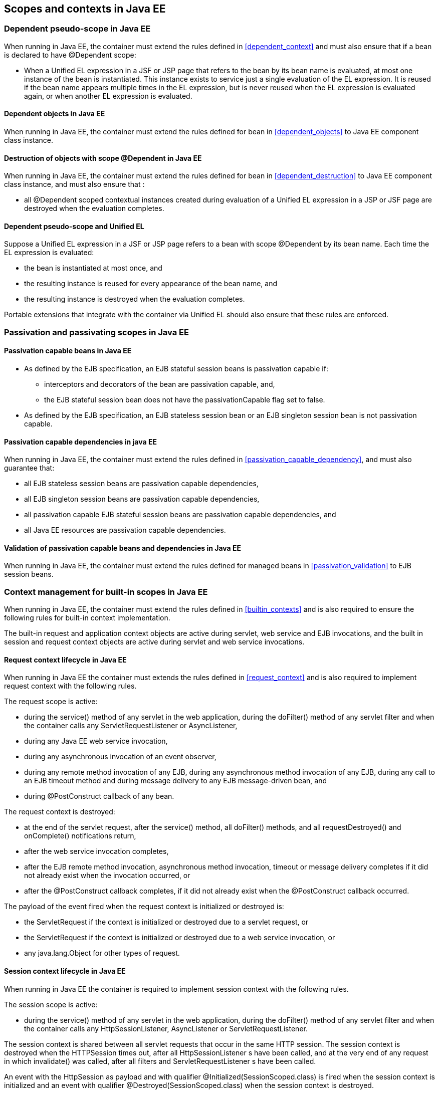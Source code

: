 [[contexts_ee]]

== Scopes and contexts in Java EE

[[dependent_context_ee]]

=== Dependent pseudo-scope in Java EE

When running in Java EE, the container must extend the rules defined in <<dependent_context>> and must also ensure that if a bean is declared to have +@Dependent+ scope:

* When a Unified EL expression in a JSF or JSP page that refers to the bean by its bean name is evaluated, at most one instance of the bean is instantiated. This instance exists to service just a single evaluation of the EL expression. It is reused if the bean name appears multiple times in the EL expression, but is never reused when the EL expression is evaluated again, or when another EL expression is evaluated.

[[dependent_objects_ee]]

==== Dependent objects in Java EE

When running in Java EE, the container must extend the rules defined for bean in <<dependent_objects>> to Java EE component class instance.

[[dependent_destruction_ee]]

==== Destruction of objects with scope +@Dependent+ in Java EE

When running in Java EE, the container must extend the rules defined for bean in <<dependent_destruction>> to Java EE component class instance, and must also ensure that :

* all +@Dependent+ scoped contextual instances created during evaluation of a Unified EL expression in a JSP or JSF page are destroyed when the evaluation completes.

[[dependent_scope_el]]

==== Dependent pseudo-scope and Unified EL

Suppose a Unified EL expression in a JSF or JSP page refers to a bean with scope +@Dependent+ by its bean name. Each time the EL expression is evaluated:

* the bean is instantiated at most once, and
* the resulting instance is reused for every appearance of the bean name, and
* the resulting instance is destroyed when the evaluation completes.


Portable extensions that integrate with the container via Unified EL should also ensure that these rules are enforced.


[[passivating_scope_ee]]

=== Passivation and passivating scopes in Java EE

[[passivation_capable_ee]]

==== Passivation capable beans in Java EE

* As defined by the EJB specification, an EJB stateful session beans is passivation capable if:
** interceptors and decorators of the bean are passivation capable, and,
** the EJB stateful session bean does not have the +passivationCapable+ flag set to +false+.
* As defined by the EJB specification, an EJB stateless session bean or an EJB singleton session bean is not passivation capable.

[[passivation_capable_dependency_ee]]

==== Passivation capable dependencies in java EE

When running in Java EE, the container must extend the rules defined in <<passivation_capable_dependency>>, and must also guarantee that:

* all EJB stateless session beans are passivation capable dependencies,
* all EJB singleton session beans are passivation capable dependencies,
* all passivation capable EJB stateful session beans are passivation capable dependencies, and
* all Java EE resources are passivation capable dependencies.

[[passivation_validation_ee]]

==== Validation of passivation capable beans and dependencies in Java EE

When running in Java EE, the container must extend the rules defined for managed beans in <<passivation_validation>> to EJB session beans.

[[builtin_contexts_ee]]

=== Context management for built-in scopes in Java EE

When running in Java EE, the container must extend the rules defined in <<builtin_contexts>> and is also required to ensure the following rules for built-in context implementation.

The built-in request and application context objects are active during servlet, web service and EJB invocations, and the built in session and request context objects are active during servlet and web service invocations.

[[request_context_ee]]

==== Request context lifecycle in Java EE

When running in Java EE the container must extends the rules defined in <<request_context>> and is also required to implement request context with the following rules.

The request scope is active:

* during the +service()+ method of any servlet in the web application, during the +doFilter()+ method of any servlet filter and when the container calls any +ServletRequestListener+ or +AsyncListener+,
* during any Java EE web service invocation,
* during any asynchronous invocation of an event observer,
* during any remote method invocation of any EJB, during any asynchronous method invocation of any EJB, during any call to an EJB timeout method and during message delivery to any EJB message-driven bean, and
* during +@PostConstruct+ callback of any bean.


The request context is destroyed:

* at the end of the servlet request, after the +service()+ method, all +doFilter()+ methods, and all +requestDestroyed()+ and +onComplete()+ notifications return,
* after the web service invocation completes,
* after the EJB remote method invocation, asynchronous method invocation, timeout or message delivery completes if it did not already exist when the invocation occurred, or
* after the +@PostConstruct+ callback completes, if it did not already exist when the +@PostConstruct+ callback occurred.


The payload of the event fired when the request context is initialized or destroyed is:

* the +ServletRequest+ if the context is initialized or destroyed due to a servlet request, or
* the +ServletRequest+ if the context is initialized or destroyed due to a web service invocation, or
* any +java.lang.Object+ for other types of request.

[[session_context_ee]]

==== Session context lifecycle in Java EE

When running in Java EE the container is required to implement session context with the following rules.

The session scope is active:

* during the +service()+ method of any servlet in the web application, during the +doFilter()+ method of any servlet filter and when the container calls any +HttpSessionListener+, +AsyncListener+ or +ServletRequestListener+.


The session context is shared between all servlet requests that occur in the same HTTP session. The session context is destroyed when the +HTTPSession+ times out, after all ++HttpSessionListener++ s have been called, and at the very end of any request in which +invalidate()+ was called, after all filters and ++ServletRequestListener++ s have been called.

An event with the +HttpSession+ as payload and with qualifier +@Initialized(SessionScoped.class)+ is fired when the session context is initialized and an event with qualifier +@Destroyed(SessionScoped.class)+ when the session context is destroyed.

[[application_context_ee]]

==== Application context lifecycle in Java EE

When running in Java EE the container must extends the rules defined in <<application_context>> and is also required to implement application context with the following rules.

The application scope is active:

* during the +service()+ method of any servlet in the web application, during the +doFilter()+ method of any servlet filter and when the container calls any +ServletContextListener+, +HttpSessionListener+, +AsyncListener+ or +ServletRequestListener+,
* during any Java EE web service invocation,
* during any asynchronous invocation of an event observer,
* during any remote method invocation of any EJB, during any asynchronous method invocation of any EJB, during any call to an EJB timeout method and during message delivery to any EJB message-driven bean,
* when the disposer method or +@PreDestroy+ callback of any bean with any normal scope other than +@ApplicationScoped+ is called, and
* during +@PostConstruct+ callback of any bean.


The application context is shared between all servlet requests, web service invocations, asynchronous invocation of an event observer, EJB remote method invocations, EJB asynchronous method invocations, EJB timeouts and message deliveries to message-driven beans that execute within the same application. The application context is destroyed when the application is shut down.

The payload of the event fired when the application context is initialized or destroyed is:

* the +ServletContext+ if the application is a web application deployed to a Servlet container, or
* any +java.lang.Object+ for other types of application.


[[conversation_context_ee]]

==== Conversation context lifecycle in Java EE

When running in Java EE the container is required to implement conversation context with the following rules.

The conversation scope is active during all Servlet requests.

An event with qualifier +@Initialized(ConversationScoped.class)+ is fired when the conversation context is initialized and an event with qualifier +@Destroyed(ConversationScoped.class)+ is fired when the conversation is destroyed. The event payload is:

* the conversation id if the conversation context is destroyed and is not associated with a current Servlet request, or
* the +ServletRequest+ if the application is a web application deployed to a Servlet container, or
* any +java.lang.Object+ for other types of application.


The conversation context provides access to state associated with a particular _conversation_. Every Servlet request has an associated conversation. This association is managed automatically by the container according to the following rules:

* Any Servlet request has exactly one associated conversation.
* The container provides a filter with the name "CDI Conversation Filter", which may be mapped in +web.xml+, allowing the user alter when the conversation is associated with the servlet request. If this filter is not mapped in any +web.xml+ in the application, the conversation associated with a Servlet request is determined at the beginning of the request before calling any +service()+ method of any servlet in the web application, calling the +doFilter()+ method of any servlet filter in the web application and before the container calls any +ServletRequestListener+ or +AsyncListener+ in the web application.
* The implementation should determine the conversation associated with the Servlet request in a way that does not prevent other filters or servlet from setting the request character encoding or parsing the request body themselves.

Any conversation is in one of two states: _transient_ or _long-running_.

* By default, a conversation is transient
* A transient conversation may be marked long-running by calling +Conversation.begin()+
* A long-running conversation may be marked transient by calling +Conversation.end()+


All long-running conversations have a string-valued unique identifier, which may be set by the application when the conversation is marked long-running, or generated by the container.

If the conversation associated with the current Servlet request is in the _transient_ state at the end of a Servlet request, it is destroyed, and the conversation context is also destroyed.

If the conversation associated with the current Servlet request is in the _long-running_ state at the end of a Servlet request, it is not destroyed. The long-running conversation associated with a request may be propagated to any Servlet request via use of a request parameter named +cid+ containing the unique identifier of the conversation. In this case, the application must manage this request parameter.

If the current Servlet request is a JSF request, and the conversation is in _long-running_ state, it is propagated according to the following rules:

* The long-running conversation context associated with a request that renders a JSF view is automatically propagated to any faces request (JSF form submission) that originates from that rendered page.
* The long-running conversation context associated with a request that results in a JSF redirect (a redirect resulting from a navigation rule or JSF +NavigationHandler+) is automatically propagated to the resulting non-faces request, and to any other subsequent request to the same URL. This is accomplished via use of a request parameter named +cid+ containing the unique identifier of the conversation.


When no conversation is propagated to a Servlet request, or if a request parameter named +conversationPropagation+ has the value +none+ the request is associated with a new transient conversation.

All long-running conversations are scoped to a particular HTTP servlet session and may not cross session boundaries.

In the following cases, a propagated long-running conversation cannot be restored and reassociated with the request:

* When the HTTP servlet session is invalidated, all long-running conversation contexts created during the current session are destroyed, after the servlet +service()+ method completes.
* The container is permitted to arbitrarily destroy any long-running conversation that is associated with no current Servlet request, in order to conserve resources.


The _conversation timeout_, which may be specified by calling +Conversation.setTimeout()+ is a hint to the container that a conversation should not be destroyed if it has been active within the last given interval in milliseconds.

If the propagated conversation cannot be restored, the container must associate the request with a new transient conversation and throw an exception of type +javax.enterprise.context.NonexistentConversationException+.

The container ensures that a long-running conversation may be associated with at most one request at a time, by blocking or rejecting concurrent requests. If the container rejects a request, it must associate the request with a new transient conversation and throw an exception of type +javax.enterprise.context.BusyConversationException+.
